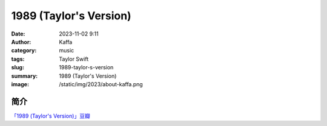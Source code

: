 1989 (Taylor's Version)
############################

:date: 2023-11-02 9:11
:author: Kaffa
:category: music
:tags: Taylor Swift
:slug: 1989-taylor-s-version
:summary: 1989 (Taylor's Version)
:image: /static/img/2023/about-kaffa.png

简介
===========

`「1989 (Taylor's Version)」豆瓣`_


.. _「1989 (Taylor's Version)」豆瓣: https://music.douban.com/subject/36516028/


